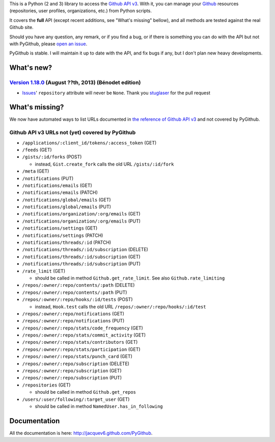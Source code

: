 This is a Python (2 and 3) library to access the `Github API v3 <http://developer.github.com/v3>`_.
With it, you can manage your `Github <http://github.com>`_ resources (repositories, user profiles, organizations, etc.) from Python scripts.

It covers the **full** API (except recent additions, see "What's missing" bellow), and all methods are tested against the real Github site.

Should you have any question, any remark, or if you find a bug, or if there is something you can do with the API but not with PyGithub, please `open an issue <https://github.com/jacquev6/PyGithub/issues>`_.

PyGithub is stable. I will maintain it up to date with the API, and fix bugs if any, but I don't plan new heavy developments.

What's new?
===========


`Version 1.18.0 <https://github.com/jacquev6/PyGithub/issues?milestone=30&state=closed>`_ (August ??th, 2013) (Bénodet edition)
-------------------------------------------------------------------------------------------------------------------------------

* `Issues <https://github.com/jacquev6/PyGithub/pull/181>`_' ``repository`` attribute will never be ``None``. Thank you `stuglaser <https://github.com/stuglaser>`_ for the pull request

What's missing?
===============

We now have automated ways to list URLs documented in `the reference of Github API v3 <http://developer.github.com>`_ and not covered by PyGithub.

Github API v3 URLs not (yet) covered by PyGithub
------------------------------------------------

* ``/applications/:client_id/tokens/:access_token`` (GET)
* ``/feeds`` (GET)
* ``/gists/:id/forks`` (POST)

  * instead, ``Gist.create_fork`` calls the old URL ``/gists/:id/fork``

* ``/meta`` (GET)
* ``/notifications`` (PUT)
* ``/notifications/emails`` (GET)
* ``/notifications/emails`` (PATCH)
* ``/notifications/global/emails`` (GET)
* ``/notifications/global/emails`` (PUT)
* ``/notifications/organization/:org/emails`` (GET)
* ``/notifications/organization/:org/emails`` (PUT)
* ``/notifications/settings`` (GET)
* ``/notifications/settings`` (PATCH)
* ``/notifications/threads/:id`` (PATCH)
* ``/notifications/threads/:id/subscription`` (DELETE)
* ``/notifications/threads/:id/subscription`` (GET)
* ``/notifications/threads/:id/subscription`` (PUT)
* ``/rate_limit`` (GET)

  * should be called in method ``Github.get_rate_limit``. See also ``Github.rate_limiting``

* ``/repos/:owner/:repo/contents/:path`` (DELETE)
* ``/repos/:owner/:repo/contents/:path`` (PUT)
* ``/repos/:owner/:repo/hooks/:id/tests`` (POST)

  * instead, ``Hook.test`` calls the old URL ``/repos/:owner/:repo/hooks/:id/test``

* ``/repos/:owner/:repo/notifications`` (GET)
* ``/repos/:owner/:repo/notifications`` (PUT)
* ``/repos/:owner/:repo/stats/code_frequency`` (GET)
* ``/repos/:owner/:repo/stats/commit_activity`` (GET)
* ``/repos/:owner/:repo/stats/contributors`` (GET)
* ``/repos/:owner/:repo/stats/participation`` (GET)
* ``/repos/:owner/:repo/stats/punch_card`` (GET)
* ``/repos/:owner/:repo/subscription`` (DELETE)
* ``/repos/:owner/:repo/subscription`` (GET)
* ``/repos/:owner/:repo/subscription`` (PUT)
* ``/repositories`` (GET)

  * should be called in method ``Github.get_repos``

* ``/users/:user/following/:target_user`` (GET)

  * should be called in method ``NamedUser.has_in_following``

Documentation
=============

All the documentation is here: http://jacquev6.github.com/PyGithub.
